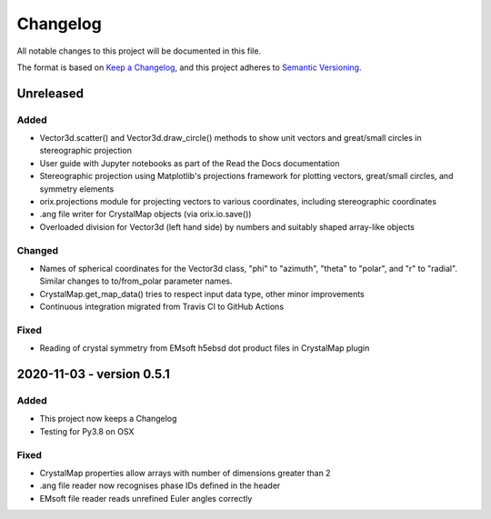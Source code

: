 =========
Changelog
=========

All notable changes to this project will be documented in this file.

The format is based on `Keep a Changelog <https://keepachangelog.com/en/1.0.0/>`_, and
this project adheres to `Semantic Versioning <https://semver.org/spec/v2.0.0.html>`_.

Unreleased
==========

Added
-----
- Vector3d.scatter() and Vector3d.draw_circle() methods to show unit vectors and
  great/small circles in stereographic projection
- User guide with Jupyter notebooks as part of the Read the Docs documentation
- Stereographic projection using Matplotlib's projections framework for plotting
  vectors, great/small circles, and symmetry elements
- orix.projections module for projecting vectors to various coordinates, including
  stereographic coordinates
- .ang file writer for CrystalMap objects (via orix.io.save())
- Overloaded division for Vector3d (left hand side) by numbers and suitably shaped
  array-like objects

Changed
-------
- Names of spherical coordinates for the Vector3d class, "phi" to "azimuth", "theta" to
  "polar", and "r" to "radial". Similar changes to to/from_polar parameter names.
- CrystalMap.get_map_data() tries to respect input data type, other minor improvements
- Continuous integration migrated from Travis CI to GitHub Actions

Fixed
-----
- Reading of crystal symmetry from EMsoft h5ebsd dot product files in CrystalMap plugin

2020-11-03 - version 0.5.1
==========================

Added
-----
- This project now keeps a Changelog
- Testing for Py3.8 on OSX

Fixed
-----
- CrystalMap properties allow arrays with number of dimensions greater than 2
- .ang file reader now recognises phase IDs defined in the header
- EMsoft file reader reads unrefined Euler angles correctly
